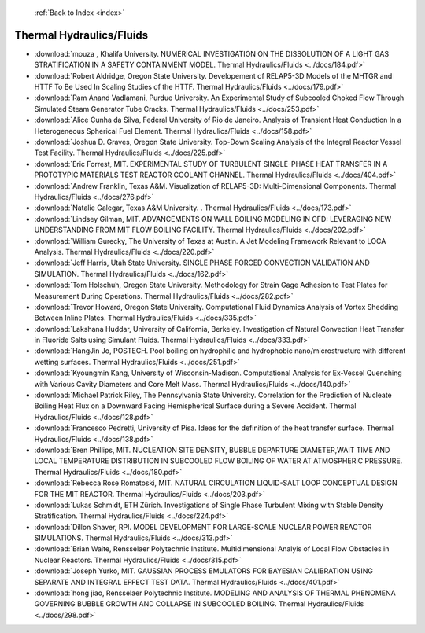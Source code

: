  :ref:`Back to Index <index>`

Thermal Hydraulics/Fluids
-------------------------

* :download:`mouza , Khalifa University. NUMERICAL INVESTIGATION ON THE DISSOLUTION OF A LIGHT GAS STRATIFICATION IN A SAFETY CONTAINMENT MODEL. Thermal Hydraulics/Fluids <../docs/184.pdf>`
* :download:`Robert Aldridge, Oregon State University. Developement of RELAP5-3D Models of the MHTGR and HTTF To Be Used In Scaling Studies of the HTTF. Thermal Hydraulics/Fluids <../docs/179.pdf>`
* :download:`Ram Anand Vadlamani, Purdue University. An Experimental Study of Subcooled Choked Flow Through Simulated Steam Generator Tube Cracks. Thermal Hydraulics/Fluids <../docs/253.pdf>`
* :download:`Alice Cunha da Silva, Federal University of Rio de Janeiro. Analysis of Transient Heat Conduction In a Heterogeneous Spherical Fuel Element. Thermal Hydraulics/Fluids <../docs/158.pdf>`
* :download:`Joshua D. Graves, Oregon State University. Top-Down Scaling Analysis of the Integral Reactor Vessel Test Facility. Thermal Hydraulics/Fluids <../docs/225.pdf>`
* :download:`Eric Forrest, MIT. EXPERIMENTAL STUDY OF TURBULENT SINGLE-PHASE HEAT TRANSFER IN A PROTOTYPIC MATERIALS TEST REACTOR COOLANT CHANNEL. Thermal Hydraulics/Fluids <../docs/404.pdf>`
* :download:`Andrew Franklin, Texas A&M. Visualization of RELAP5-3D: Multi-Dimensional Components. Thermal Hydraulics/Fluids <../docs/276.pdf>`
* :download:`Natalie Galegar, Texas A&M University. . Thermal Hydraulics/Fluids <../docs/173.pdf>`
* :download:`Lindsey Gilman, MIT. ADVANCEMENTS ON WALL BOILING MODELING IN CFD: LEVERAGING NEW UNDERSTANDING FROM MIT FLOW BOILING FACILITY. Thermal Hydraulics/Fluids <../docs/202.pdf>`
* :download:`William Gurecky, The University of Texas at Austin. A Jet Modeling Framework Relevant  to LOCA Analysis. Thermal Hydraulics/Fluids <../docs/220.pdf>`
* :download:`Jeff Harris, Utah State University. SINGLE PHASE FORCED CONVECTION VALIDATION AND SIMULATION. Thermal Hydraulics/Fluids <../docs/162.pdf>`
* :download:`Tom Holschuh, Oregon State University. Methodology for Strain Gage Adhesion to Test Plates for Measurement During Operations. Thermal Hydraulics/Fluids <../docs/282.pdf>`
* :download:`Trevor Howard, Oregon State University. Computational Fluid Dynamics Analysis of Vortex Shedding Between Inline Plates. Thermal Hydraulics/Fluids <../docs/335.pdf>`
* :download:`Lakshana Huddar, University of California, Berkeley. Investigation of Natural Convection Heat Transfer in Fluoride Salts using Simulant Fluids. Thermal Hydraulics/Fluids <../docs/333.pdf>`
* :download:`HangJin Jo, POSTECH. Pool boiling on hydrophilic and hydrophobic nano/microstructure with different wetting surfaces. Thermal Hydraulics/Fluids <../docs/251.pdf>`
* :download:`Kyoungmin Kang, University of Wisconsin-Madison. Computational Analysis for Ex-Vessel Quenching with Various Cavity Diameters and Core Melt Mass. Thermal Hydraulics/Fluids <../docs/140.pdf>`
* :download:`Michael Patrick Riley, The Pennsylvania State University. Correlation for the Prediction of Nucleate Boiling Heat Flux on a Downward Facing Hemispherical Surface during a Severe Accident. Thermal Hydraulics/Fluids <../docs/128.pdf>`
* :download:`Francesco Pedretti, University of Pisa. Ideas for the definition of the heat transfer surface. Thermal Hydraulics/Fluids <../docs/138.pdf>`
* :download:`Bren Phillips, MIT. NUCLEATION SITE DENSITY, BUBBLE DEPARTURE DIAMETER,WAIT TIME AND LOCAL TEMPERATURE DISTRIBUTION IN SUBCOOLED FLOW BOILING OF WATER AT ATMOSPHERIC PRESSURE. Thermal Hydraulics/Fluids <../docs/180.pdf>`
* :download:`Rebecca Rose Romatoski, MIT. NATURAL CIRCULATION LIQUID-SALT LOOP CONCEPTUAL DESIGN FOR THE MIT REACTOR. Thermal Hydraulics/Fluids <../docs/203.pdf>`
* :download:`Lukas Schmidt, ETH Zürich. Investigations of Single Phase Turbulent Mixing with Stable Density Stratification. Thermal Hydraulics/Fluids <../docs/224.pdf>`
* :download:`Dillon Shaver, RPI. MODEL DEVELOPMENT FOR LARGE-SCALE NUCLEAR POWER REACTOR SIMULATIONS. Thermal Hydraulics/Fluids <../docs/313.pdf>`
* :download:`Brian Waite, Rensselaer Polytechnic Institute. Multidimensional Analyis of Local Flow Obstacles in Nuclear Reactors. Thermal Hydraulics/Fluids <../docs/315.pdf>`
* :download:`Joseph Yurko, MIT. GAUSSIAN PROCESS EMULATORS FOR BAYESIAN CALIBRATION USING SEPARATE AND INTEGRAL EFFECT TEST DATA. Thermal Hydraulics/Fluids <../docs/401.pdf>`
* :download:`hong jiao, Rensselaer Polytechnic Institute. MODELING AND ANALYSIS OF THERMAL PHENOMENA GOVERNING BUBBLE GROWTH AND COLLAPSE IN SUBCOOLED BOILING. Thermal Hydraulics/Fluids <../docs/298.pdf>`
